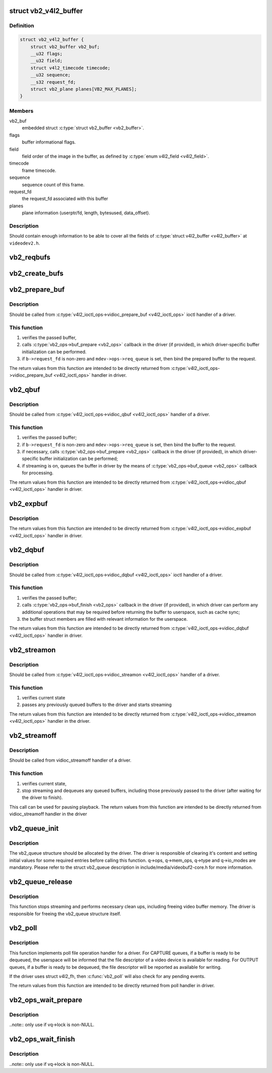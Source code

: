 .. -*- coding: utf-8; mode: rst -*-
.. src-file: include/media/videobuf2-v4l2.h

.. _`vb2_v4l2_buffer`:

struct vb2_v4l2_buffer
======================

.. c:type:: struct vb2_v4l2_buffer

    video buffer information for v4l2.

.. _`vb2_v4l2_buffer.definition`:

Definition
----------

.. code-block:: c

    struct vb2_v4l2_buffer {
        struct vb2_buffer vb2_buf;
        __u32 flags;
        __u32 field;
        struct v4l2_timecode timecode;
        __u32 sequence;
        __s32 request_fd;
        struct vb2_plane planes[VB2_MAX_PLANES];
    }

.. _`vb2_v4l2_buffer.members`:

Members
-------

vb2_buf
    embedded struct \ :c:type:`struct vb2_buffer <vb2_buffer>`\ .

flags
    buffer informational flags.

field
    field order of the image in the buffer, as defined by
    \ :c:type:`enum v4l2_field <v4l2_field>`\ .

timecode
    frame timecode.

sequence
    sequence count of this frame.

request_fd
    the request_fd associated with this buffer

planes
    plane information (userptr/fd, length, bytesused, data_offset).

.. _`vb2_v4l2_buffer.description`:

Description
-----------

Should contain enough information to be able to cover all the fields
of \ :c:type:`struct v4l2_buffer <v4l2_buffer>`\  at ``videodev2.h``.

.. _`vb2_reqbufs`:

vb2_reqbufs
===========

.. c:function:: int vb2_reqbufs(struct vb2_queue *q, struct v4l2_requestbuffers *req)

    Wrapper for \ :c:func:`vb2_core_reqbufs`\  that also verifies the memory and type values.

    :param q:
        pointer to \ :c:type:`struct vb2_queue <vb2_queue>`\  with videobuf2 queue.
    :type q: struct vb2_queue \*

    :param req:
        \ :c:type:`struct v4l2_requestbuffers <v4l2_requestbuffers>`\  passed from userspace to
        \ :c:type:`v4l2_ioctl_ops->vidioc_reqbufs <v4l2_ioctl_ops>`\  handler in driver.
    :type req: struct v4l2_requestbuffers \*

.. _`vb2_create_bufs`:

vb2_create_bufs
===============

.. c:function:: int vb2_create_bufs(struct vb2_queue *q, struct v4l2_create_buffers *create)

    Wrapper for \ :c:func:`vb2_core_create_bufs`\  that also verifies the memory and type values.

    :param q:
        pointer to \ :c:type:`struct vb2_queue <vb2_queue>`\  with videobuf2 queue.
    :type q: struct vb2_queue \*

    :param create:
        creation parameters, passed from userspace to
        \ :c:type:`v4l2_ioctl_ops->vidioc_create_bufs <v4l2_ioctl_ops>`\  handler in driver
    :type create: struct v4l2_create_buffers \*

.. _`vb2_prepare_buf`:

vb2_prepare_buf
===============

.. c:function:: int vb2_prepare_buf(struct vb2_queue *q, struct media_device *mdev, struct v4l2_buffer *b)

    Pass ownership of a buffer from userspace to the kernel

    :param q:
        pointer to \ :c:type:`struct vb2_queue <vb2_queue>`\  with videobuf2 queue.
    :type q: struct vb2_queue \*

    :param mdev:
        pointer to \ :c:type:`struct media_device <media_device>`\ , may be NULL.
    :type mdev: struct media_device \*

    :param b:
        buffer structure passed from userspace to
        \ :c:type:`v4l2_ioctl_ops->vidioc_prepare_buf <v4l2_ioctl_ops>`\  handler in driver
    :type b: struct v4l2_buffer \*

.. _`vb2_prepare_buf.description`:

Description
-----------

Should be called from \ :c:type:`v4l2_ioctl_ops->vidioc_prepare_buf <v4l2_ioctl_ops>`\  ioctl handler
of a driver.

.. _`vb2_prepare_buf.this-function`:

This function
-------------


#) verifies the passed buffer,
#) calls \ :c:type:`vb2_ops->buf_prepare <vb2_ops>`\  callback in the driver (if provided),
   in which driver-specific buffer initialization can be performed.
#) if \ ``b->request_fd``\  is non-zero and \ ``mdev->ops->req_queue``\  is set,
   then bind the prepared buffer to the request.

The return values from this function are intended to be directly returned
from \ :c:type:`v4l2_ioctl_ops->vidioc_prepare_buf <v4l2_ioctl_ops>`\  handler in driver.

.. _`vb2_qbuf`:

vb2_qbuf
========

.. c:function:: int vb2_qbuf(struct vb2_queue *q, struct media_device *mdev, struct v4l2_buffer *b)

    Queue a buffer from userspace

    :param q:
        pointer to \ :c:type:`struct vb2_queue <vb2_queue>`\  with videobuf2 queue.
    :type q: struct vb2_queue \*

    :param mdev:
        pointer to \ :c:type:`struct media_device <media_device>`\ , may be NULL.
    :type mdev: struct media_device \*

    :param b:
        buffer structure passed from userspace to
        \ :c:type:`v4l2_ioctl_ops->vidioc_qbuf <v4l2_ioctl_ops>`\  handler in driver
    :type b: struct v4l2_buffer \*

.. _`vb2_qbuf.description`:

Description
-----------

Should be called from \ :c:type:`v4l2_ioctl_ops->vidioc_qbuf <v4l2_ioctl_ops>`\  handler of a driver.

.. _`vb2_qbuf.this-function`:

This function
-------------


#) verifies the passed buffer;
#) if \ ``b->request_fd``\  is non-zero and \ ``mdev->ops->req_queue``\  is set,
   then bind the buffer to the request.
#) if necessary, calls \ :c:type:`vb2_ops->buf_prepare <vb2_ops>`\  callback in the driver
   (if provided), in which driver-specific buffer initialization can
   be performed;
#) if streaming is on, queues the buffer in driver by the means of
   \ :c:type:`vb2_ops->buf_queue <vb2_ops>`\  callback for processing.

The return values from this function are intended to be directly returned
from \ :c:type:`v4l2_ioctl_ops->vidioc_qbuf <v4l2_ioctl_ops>`\  handler in driver.

.. _`vb2_expbuf`:

vb2_expbuf
==========

.. c:function:: int vb2_expbuf(struct vb2_queue *q, struct v4l2_exportbuffer *eb)

    Export a buffer as a file descriptor

    :param q:
        pointer to \ :c:type:`struct vb2_queue <vb2_queue>`\  with videobuf2 queue.
    :type q: struct vb2_queue \*

    :param eb:
        export buffer structure passed from userspace to
        \ :c:type:`v4l2_ioctl_ops->vidioc_expbuf <v4l2_ioctl_ops>`\  handler in driver
    :type eb: struct v4l2_exportbuffer \*

.. _`vb2_expbuf.description`:

Description
-----------

The return values from this function are intended to be directly returned
from \ :c:type:`v4l2_ioctl_ops->vidioc_expbuf <v4l2_ioctl_ops>`\  handler in driver.

.. _`vb2_dqbuf`:

vb2_dqbuf
=========

.. c:function:: int vb2_dqbuf(struct vb2_queue *q, struct v4l2_buffer *b, bool nonblocking)

    Dequeue a buffer to the userspace

    :param q:
        pointer to \ :c:type:`struct vb2_queue <vb2_queue>`\  with videobuf2 queue.
    :type q: struct vb2_queue \*

    :param b:
        buffer structure passed from userspace to
        \ :c:type:`v4l2_ioctl_ops->vidioc_dqbuf <v4l2_ioctl_ops>`\  handler in driver
    :type b: struct v4l2_buffer \*

    :param nonblocking:
        if true, this call will not sleep waiting for a buffer if no
        buffers ready for dequeuing are present. Normally the driver
        would be passing (&file->f_flags & \ ``O_NONBLOCK``\ ) here
    :type nonblocking: bool

.. _`vb2_dqbuf.description`:

Description
-----------

Should be called from \ :c:type:`v4l2_ioctl_ops->vidioc_dqbuf <v4l2_ioctl_ops>`\  ioctl handler
of a driver.

.. _`vb2_dqbuf.this-function`:

This function
-------------


#) verifies the passed buffer;
#) calls \ :c:type:`vb2_ops->buf_finish <vb2_ops>`\  callback in the driver (if provided), in which
   driver can perform any additional operations that may be required before
   returning the buffer to userspace, such as cache sync;
#) the buffer struct members are filled with relevant information for
   the userspace.

The return values from this function are intended to be directly returned
from \ :c:type:`v4l2_ioctl_ops->vidioc_dqbuf <v4l2_ioctl_ops>`\  handler in driver.

.. _`vb2_streamon`:

vb2_streamon
============

.. c:function:: int vb2_streamon(struct vb2_queue *q, enum v4l2_buf_type type)

    start streaming

    :param q:
        pointer to \ :c:type:`struct vb2_queue <vb2_queue>`\  with videobuf2 queue.
    :type q: struct vb2_queue \*

    :param type:
        type argument passed from userspace to vidioc_streamon handler,
        as defined by \ :c:type:`enum v4l2_buf_type <v4l2_buf_type>`\ .
    :type type: enum v4l2_buf_type

.. _`vb2_streamon.description`:

Description
-----------

Should be called from \ :c:type:`v4l2_ioctl_ops->vidioc_streamon <v4l2_ioctl_ops>`\  handler of a driver.

.. _`vb2_streamon.this-function`:

This function
-------------


1) verifies current state
2) passes any previously queued buffers to the driver and starts streaming

The return values from this function are intended to be directly returned
from \ :c:type:`v4l2_ioctl_ops->vidioc_streamon <v4l2_ioctl_ops>`\  handler in the driver.

.. _`vb2_streamoff`:

vb2_streamoff
=============

.. c:function:: int vb2_streamoff(struct vb2_queue *q, enum v4l2_buf_type type)

    stop streaming

    :param q:
        pointer to \ :c:type:`struct vb2_queue <vb2_queue>`\  with videobuf2 queue.
    :type q: struct vb2_queue \*

    :param type:
        type argument passed from userspace to vidioc_streamoff handler
    :type type: enum v4l2_buf_type

.. _`vb2_streamoff.description`:

Description
-----------

Should be called from vidioc_streamoff handler of a driver.

.. _`vb2_streamoff.this-function`:

This function
-------------


#) verifies current state,
#) stop streaming and dequeues any queued buffers, including those previously
   passed to the driver (after waiting for the driver to finish).

This call can be used for pausing playback.
The return values from this function are intended to be directly returned
from vidioc_streamoff handler in the driver

.. _`vb2_queue_init`:

vb2_queue_init
==============

.. c:function:: int vb2_queue_init(struct vb2_queue *q)

    initialize a videobuf2 queue

    :param q:
        pointer to \ :c:type:`struct vb2_queue <vb2_queue>`\  with videobuf2 queue.
    :type q: struct vb2_queue \*

.. _`vb2_queue_init.description`:

Description
-----------

The vb2_queue structure should be allocated by the driver. The driver is
responsible of clearing it's content and setting initial values for some
required entries before calling this function.
q->ops, q->mem_ops, q->type and q->io_modes are mandatory. Please refer
to the struct vb2_queue description in include/media/videobuf2-core.h
for more information.

.. _`vb2_queue_release`:

vb2_queue_release
=================

.. c:function:: void vb2_queue_release(struct vb2_queue *q)

    stop streaming, release the queue and free memory

    :param q:
        pointer to \ :c:type:`struct vb2_queue <vb2_queue>`\  with videobuf2 queue.
    :type q: struct vb2_queue \*

.. _`vb2_queue_release.description`:

Description
-----------

This function stops streaming and performs necessary clean ups, including
freeing video buffer memory. The driver is responsible for freeing
the vb2_queue structure itself.

.. _`vb2_poll`:

vb2_poll
========

.. c:function:: __poll_t vb2_poll(struct vb2_queue *q, struct file *file, poll_table *wait)

    implements poll userspace operation

    :param q:
        pointer to \ :c:type:`struct vb2_queue <vb2_queue>`\  with videobuf2 queue.
    :type q: struct vb2_queue \*

    :param file:
        file argument passed to the poll file operation handler
    :type file: struct file \*

    :param wait:
        wait argument passed to the poll file operation handler
    :type wait: poll_table \*

.. _`vb2_poll.description`:

Description
-----------

This function implements poll file operation handler for a driver.
For CAPTURE queues, if a buffer is ready to be dequeued, the userspace will
be informed that the file descriptor of a video device is available for
reading.
For OUTPUT queues, if a buffer is ready to be dequeued, the file descriptor
will be reported as available for writing.

If the driver uses struct v4l2_fh, then \ :c:func:`vb2_poll`\  will also check for any
pending events.

The return values from this function are intended to be directly returned
from poll handler in driver.

.. _`vb2_ops_wait_prepare`:

vb2_ops_wait_prepare
====================

.. c:function:: void vb2_ops_wait_prepare(struct vb2_queue *vq)

    helper function to lock a struct \ :c:type:`struct vb2_queue <vb2_queue>`\ 

    :param vq:
        pointer to \ :c:type:`struct vb2_queue <vb2_queue>`\ 
    :type vq: struct vb2_queue \*

.. _`vb2_ops_wait_prepare.description`:

Description
-----------

..note:: only use if vq->lock is non-NULL.

.. _`vb2_ops_wait_finish`:

vb2_ops_wait_finish
===================

.. c:function:: void vb2_ops_wait_finish(struct vb2_queue *vq)

    helper function to unlock a struct \ :c:type:`struct vb2_queue <vb2_queue>`\ 

    :param vq:
        pointer to \ :c:type:`struct vb2_queue <vb2_queue>`\ 
    :type vq: struct vb2_queue \*

.. _`vb2_ops_wait_finish.description`:

Description
-----------

..note:: only use if vq->lock is non-NULL.

.. This file was automatic generated / don't edit.

